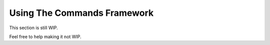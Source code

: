 Using The Commands Framework
============================

This section is still WIP.

Feel free to help making it not WIP.
